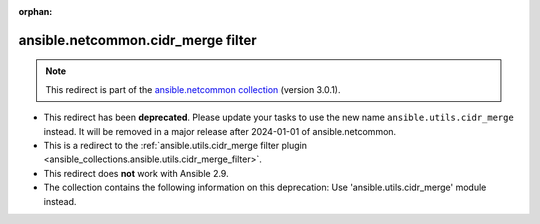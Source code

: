 
.. Document meta

:orphan:

.. Anchors

.. _ansible_collections.ansible.netcommon.cidr_merge_filter:

.. Title

ansible.netcommon.cidr_merge filter
+++++++++++++++++++++++++++++++++++

.. Collection note

.. note::
    This redirect is part of the `ansible.netcommon collection <https://galaxy.ansible.com/ansible/netcommon>`_ (version 3.0.1).


- This redirect has been **deprecated**. Please update your tasks to use the new name ``ansible.utils.cidr_merge`` instead.
  It will be removed in a major release after 2024-01-01 of ansible.netcommon.
- This is a redirect to the :ref:`ansible.utils.cidr_merge filter plugin <ansible_collections.ansible.utils.cidr_merge_filter>`.
- This redirect does **not** work with Ansible 2.9.
- The collection contains the following information on this deprecation: Use 'ansible.utils.cidr_merge' module instead.
